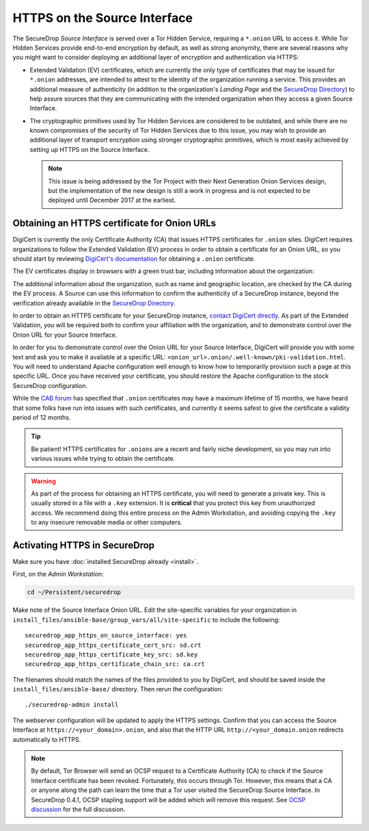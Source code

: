 HTTPS on the Source Interface
======================================

The SecureDrop *Source Interface* is served over a Tor Hidden Service,
requiring a ``*.onion`` URL to access it. While Tor Hidden Services provide
end-to-end encryption by default, as well as strong anonymity, there are
several reasons why you might want to consider deploying an additional layer of
encryption and authentication via HTTPS:

* Extended Validation (EV) certificates, which are currently the only type of
  certificates that may be issued for ``*.onion`` addresses, are intended to
  attest to the identity of the organization running a service. This provides
  an additional measure of authenticity (in addition to the organization's
  *Landing Page* and the `SecureDrop Directory`_) to help assure sources that
  they are communicating with the intended organization when they access a
  given Source Interface.

* The cryptographic primitives used by Tor Hidden Services are considered to be
  outdated, and while there are no known compromises of the security of Tor
  Hidden Services due to this issue, you may wish to provide an additional
  layer of transport encryption using stronger cryptographic primitives, which
  is most easily achieved by setting up HTTPS on the Source Interface.

  .. note:: This issue is being addressed by the Tor Project with their Next
     Generation Onion Services design, but the implementation of the new design
     is still a work in progress and is not expected to be deployed until
     December 2017 at the earliest.

.. _`SecureDrop Directory`: https://securedrop.org/directory/

Obtaining an HTTPS certificate for Onion URLs
---------------------------------------------

DigiCert is currently the only Certificate Authority (CA) that issues HTTPS
certificates for ``.onion`` sites. DigiCert requires organizations to follow
the Extended Validation (EV) process in order to obtain a certificate for an
Onion URL, so you should start by reviewing `DigiCert's documentation`_ for
obtaining a ``.onion`` certificate.

The EV certificates display in browsers with a green trust bar, including
information about the organization:

|HTTPS Onion cert|

The additional information about the organization, such as name and geographic
location, are checked by the CA during the EV process. A Source can use this
information to confirm the authenticity of a SecureDrop instance, beyond the
verification already available in the `SecureDrop Directory`_.

In order to obtain an HTTPS certificate for your SecureDrop instance,
`contact DigiCert directly`_. As part of the Extended Validation,
you will be required both to confirm your affiliation with the organization,
and to demonstrate control over the Onion URL for your Source Interface.

In order for you to demonstrate control over the Onion URL for your Source
Interface, DigiCert will provide you with some text and ask you to make it
available at a specific URL:
``<onion_url>.onion/.well-known/pki-validation.html``. You will need to
understand Apache configuration well enough to know how to temporarily
provision such a page at this specific URL. Once you have received your
certificate, you should restore the Apache configuration to the stock
SecureDrop configuration.

While the `CAB forum`_ has specified that ``.onion`` certificates may have a
maximum lifetime of 15 months, we have heard that some folks have run into
issues with such certificates, and currently it seems safest to give the
certificate a validity period of 12 months.

.. tip:: Be patient! HTTPS certificates for ``.onions`` are a recent and fairly
   niche development, so you may run into various issues while trying to obtain
   the certificate.

.. warning:: As part of the process for obtaining an HTTPS certificate, you
   will need to generate a private key. This is usually stored in a file with a
   ``.key`` extension. It is **critical** that you protect this key from
   unauthorized access. We recommend doing this entire process on the Admin
   Workstation, and avoiding copying the ``.key`` to any insecure removable
   media or other computers.

.. _`DigiCert's documentation`: https://www.digicert.com/blog/ordering-a-onion-certificate-from-digicert/
.. |HTTPS Onion cert| image:: images/screenshots/onion-url-certificate.png
.. _`contact DigiCert directly`: https://www.digicert.com/blog/ordering-a-onion-certificate-from-digicert/
.. _`CAB Forum`: https://cabforum.org/2015/02/18/ballot-144-validation-rules-dot-onion-names/

Activating HTTPS in SecureDrop
------------------------------

Make sure you have :doc:`installed SecureDrop already <install>`.

First, on the *Admin Workstation*:

.. code:: sh

  cd ~/Persistent/securedrop

Make note of the Source Interface Onion URL. Edit the site-specific variables
for your organization in
``install_files/ansible-base/group_vars/all/site-specific`` to include the
following: ::

    securedrop_app_https_on_source_interface: yes
    securedrop_app_https_certificate_cert_src: sd.crt
    securedrop_app_https_certificate_key_src: sd.key
    securedrop_app_https_certificate_chain_src: ca.crt

The filenames should match the names of the files provided to you by DigiCert,
and should be saved inside the ``install_files/ansible-base/`` directory. Then rerun
the configuration: ::

    ./securedrop-admin install

The webserver configuration will be updated to apply the HTTPS settings.
Confirm that you can access the Source Interface at
``https://<your_domain>.onion``, and also that the HTTP URL
``http://<your_domain.onion`` redirects automatically to HTTPS.

.. note:: By default, Tor Browser will send an OCSP request to a Certificate
    Authority (CA) to check if the Source Interface certificate has been revoked.
    Fortunately, this occurs through Tor. However, this means that a CA or anyone
    along the path can learn the time that a Tor user visited the SecureDrop
    Source Interface. In SecureDrop 0.4.1, OCSP stapling support will be added
    which will remove this request. See `OCSP discussion`_ for the full discussion.

.. _`OCSP discussion`: https://github.com/freedomofpress/securedrop/issues/1941
